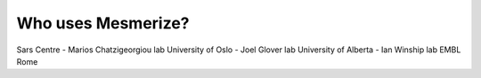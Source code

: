 Who uses Mesmerize?
*******************

Sars Centre - Marios Chatzigeorgiou lab
University of Oslo - Joel Glover lab
University of Alberta - Ian Winship lab
EMBL Rome

